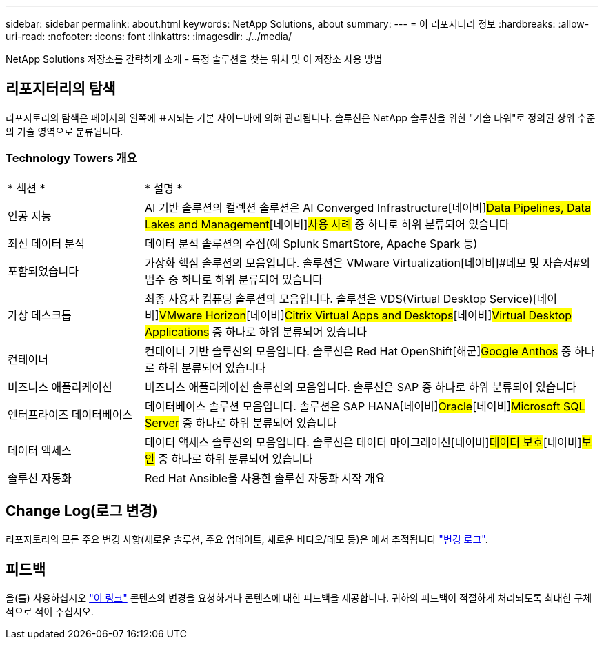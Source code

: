 ---
sidebar: sidebar 
permalink: about.html 
keywords: NetApp Solutions, about 
summary:  
---
= 이 리포지터리 정보
:hardbreaks:
:allow-uri-read: 
:nofooter: 
:icons: font
:linkattrs: 
:imagesdir: ./../media/


[role="lead"]
NetApp Solutions 저장소를 간략하게 소개 - 특정 솔루션을 찾는 위치 및 이 저장소 사용 방법



== 리포지터리의 탐색

리포지토리의 탐색은 페이지의 왼쪽에 표시되는 기본 사이드바에 의해 관리됩니다. 솔루션은 NetApp 솔루션을 위한 "기술 타워"로 정의된 상위 수준의 기술 영역으로 분류됩니다.



=== Technology Towers 개요

[cols="3,10"]
|===


| * 섹션 * | * 설명 * 


| 인공 지능 | AI 기반 솔루션의 컬렉션 솔루션은 [해군]#AI Converged Infrastructure#[네이비]#Data Pipelines, Data Lakes and Management#[네이비]#사용 사례# 중 하나로 하위 분류되어 있습니다 


| 최신 데이터 분석 | 데이터 분석 솔루션의 수집(예 Splunk SmartStore, Apache Spark 등) 


| 포함되었습니다 | 가상화 핵심 솔루션의 모음입니다. 솔루션은 [해군]#VMware Virtualization#[네이비]#데모 및 자습서#의 범주 중 하나로 하위 분류되어 있습니다 


| 가상 데스크톱 | 최종 사용자 컴퓨팅 솔루션의 모음입니다. 솔루션은 [해군]#VDS(Virtual Desktop Service)#[네이비]#VMware Horizon#[네이비]#Citrix Virtual Apps and Desktops#[네이비]#Virtual Desktop Applications# 중 하나로 하위 분류되어 있습니다 


| 컨테이너 | 컨테이너 기반 솔루션의 모음입니다. 솔루션은 [해군]#Red Hat OpenShift#[해군]#Google Anthos# 중 하나로 하위 분류되어 있습니다 


| 비즈니스 애플리케이션 | 비즈니스 애플리케이션 솔루션의 모음입니다. 솔루션은 [해군]#SAP# 중 하나로 하위 분류되어 있습니다 


| 엔터프라이즈 데이터베이스 | 데이터베이스 솔루션 모음입니다. 솔루션은 [해군]#SAP HANA#[네이비]#Oracle#[네이비]#Microsoft SQL Server# 중 하나로 하위 분류되어 있습니다 


| 데이터 액세스 | 데이터 액세스 솔루션의 모음입니다. 솔루션은 [해군]#데이터 마이그레이션#[네이비]#데이터 보호#[네이비]#보안# 중 하나로 하위 분류되어 있습니다 


| 솔루션 자동화 | Red Hat Ansible을 사용한 솔루션 자동화 시작 개요 
|===


== Change Log(로그 변경)

리포지토리의 모든 주요 변경 사항(새로운 솔루션, 주요 업데이트, 새로운 비디오/데모 등)은 에서 추적됩니다 link:change-log.html["변경 로그"].



== 피드백

을(를) 사용하십시오 link:https://github.com/NetAppDocs/netapp-solutions/issues/new?body=%0d%0a%0d%0aFeedback:%20%0d%0aAdditional%20Comments:&title=Feedback["이 링크"] 콘텐츠의 변경을 요청하거나 콘텐츠에 대한 피드백을 제공합니다. 귀하의 피드백이 적절하게 처리되도록 최대한 구체적으로 적어 주십시오.
